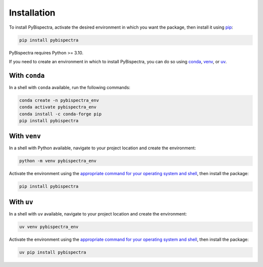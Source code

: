 Installation
============

To install PyBispectra, activate the desired environment in which you want the package,
then install it using `pip <https://pip.pypa.io/en/stable/>`_:

.. code-block::
    
    pip install pybispectra

PyBispectra requires Python >= 3.10.

If you need to create an environment in which to install PyBispectra, you can do so
using `conda <https://docs.conda.io/en/latest/>`_,
`venv <https://docs.python.org/3/library/venv.html>`_, or
`uv <https://docs.astral.sh/uv/>`_.

With ``conda``
--------------

In a shell with ``conda`` available, run the following commands:

.. code-block::

    conda create -n pybispectra_env
    conda activate pybispectra_env
    conda install -c conda-forge pip
    pip install pybispectra

With ``venv``
-------------

In a shell with Python available, navigate to your project location and create the
environment:

.. code-block::

    python -m venv pybispectra_env

Activate the environment using the
`appropriate command for your operating system and shell <https://docs.python.org/3/library/venv.html#how-venvs-work>`_,
then install the package:

.. code-block::

    pip install pybispectra

With ``uv``
-----------

In a shell with ``uv`` available, navigate to your project location and create the
environment:

.. code-block::

    uv venv pybispectra_env

Activate the environment using the
`appropriate command for your operating system and shell <https://docs.astral.sh/uv/pip/environments/#using-a-virtual-environment>`_,
then install the package:

.. code-block::

    uv pip install pybispectra
